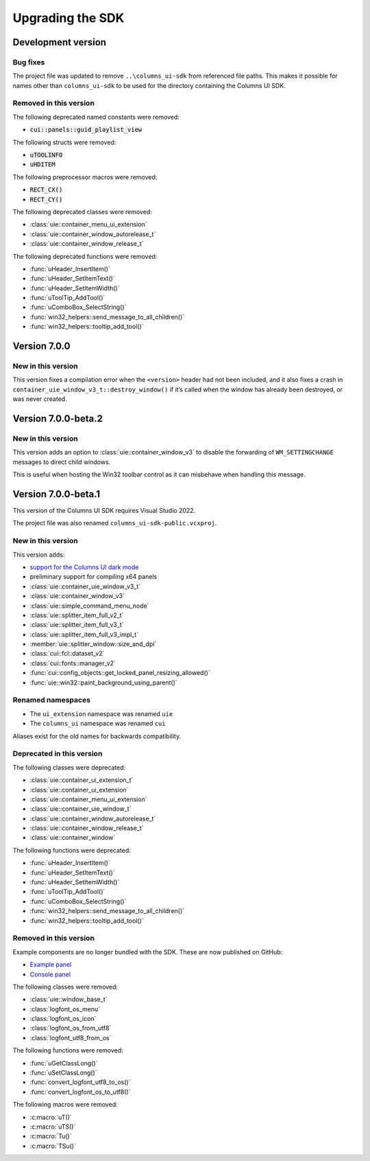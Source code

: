 Upgrading the SDK
=================

Development version
-------------------

Bug fixes
~~~~~~~~~

The project file was updated to remove ``..\columns_ui-sdk`` from referenced
file paths. This makes it possible for names other than ``columns_ui-sdk``
to be used for the directory containing the Columns UI SDK.

Removed in this version
~~~~~~~~~~~~~~~~~~~~~~~

The following deprecated named constants were removed:

- :code:`cui::panels::guid_playlist_view`

The following structs were removed:

- :code:`uTOOLINFO`
- :code:`uHDITEM`

The following preprocessor macros were removed:

- :code:`RECT_CX()`
- :code:`RECT_CY()`

The following deprecated classes were removed:

- :class:`uie::container_menu_ui_extension`
- :class:`uie::container_window_autorelease_t`
- :class:`uie::container_window_release_t`

The following deprecated functions were removed:

- :func:`uHeader_InsertItem()`
- :func:`uHeader_SetItemText()`
- :func:`uHeader_SetItemWidth()`
- :func:`uToolTip_AddTool()`
- :func:`uComboBox_SelectString()`
- :func:`win32_helpers::send_message_to_all_children()`
- :func:`win32_helpers::tooltip_add_tool()`

Version 7.0.0
-------------

New in this version
~~~~~~~~~~~~~~~~~~~

This version fixes a compilation error when the ``<version>`` header had not
been included, and it also fixes a crash in
``container_uie_window_v3_t::destroy_window()`` if it’s called when the window
has already been destroyed, or was never created.

Version 7.0.0-beta.2
--------------------

New in this version
~~~~~~~~~~~~~~~~~~~

This version adds an option to :class:`uie::container_window_v3` to disable the
forwarding of ``WM_SETTINGCHANGE`` messages to direct child windows.

This is useful when hosting the Win32 toolbar control as it can misbehave when
handling this message.

Version 7.0.0-beta.1
--------------------

This version of the Columns UI SDK requires Visual Studio 2022.

The project file was also renamed ``columns_ui-sdk-public.vcxproj``.

New in this version
~~~~~~~~~~~~~~~~~~~

This version adds:

- `support for the Columns UI dark mode`_
- preliminary support for compiling x64 panels
- :class:`uie::container_uie_window_v3_t`
- :class:`uie::container_window_v3`
- :class:`uie::simple_command_menu_node`
- :class:`uie::splitter_item_full_v2_t`
- :class:`uie::splitter_item_full_v3_t`
- :class:`uie::splitter_item_full_v3_impl_t`
- :member:`uie::splitter_window::size_and_dpi`
- :class:`cui::fcl::dataset_v2`
- :class:`cui::fonts::manager_v2`
- :func:`cui::config_objects::get_locked_panel_resizing_allowed()`
- :func:`uie::win32::paint_background_using_parent()`

Renamed namespaces
~~~~~~~~~~~~~~~~~~

- The ``ui_extension`` namespace was renamed ``uie``
- The ``columns_ui`` namespace was renamed ``cui``

Aliases exist for the old names for backwards compatibility.

Deprecated in this version
~~~~~~~~~~~~~~~~~~~~~~~~~~

The following classes were deprecated:

- :class:`uie::container_ui_extension_t`
- :class:`uie::container_ui_extension`
- :class:`uie::container_menu_ui_extension`
- :class:`uie::container_uie_window_t`
- :class:`uie::container_window_autorelease_t`
- :class:`uie::container_window_release_t`
- :class:`uie::container_window`

The following functions were deprecated:

- :func:`uHeader_InsertItem()`
- :func:`uHeader_SetItemText()`
- :func:`uHeader_SetItemWidth()`
- :func:`uToolTip_AddTool()`
- :func:`uComboBox_SelectString()`
- :func:`win32_helpers::send_message_to_all_children()`
- :func:`win32_helpers::tooltip_add_tool()`

Removed in this version
~~~~~~~~~~~~~~~~~~~~~~~

Example components are no longer bundled with the SDK. These are now published
on GitHub:

- `Example panel`_
- `Console panel`_

The following classes were removed:

- :class:`uie::window_base_t`
- :class:`logfont_os_menu`
- :class:`logfont_os_icon`
- :class:`logfont_os_from_utf8`
- :class:`logfont_utf8_from_os`

The following functions were removed:

- :func:`uGetClassLong()`
- :func:`uSetClassLong()`
- :func:`convert_logfont_utf8_to_os()`
- :func:`convert_logfont_os_to_utf8()`

The following macros were removed:

- :c:macro:`uT()`
- :c:macro:`uTS()`
- :c:macro:`Tu()`
- :c:macro:`TSu()`

.. _support for the Columns UI dark mode: Dark mode
.. _Example panel: https://github.com/reupen/example_panel
.. _Console panel: https://github.com/reupen/console_panel
